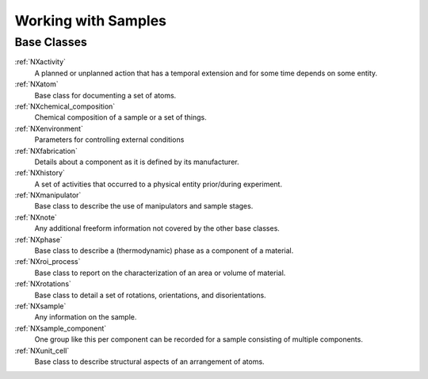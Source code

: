.. _BC-Sample-Structure:

=========================
Working with Samples
=========================

.. index::
   BC-Sample-Base-Classes

Base Classes
############

:ref:`NXactivity`
    A planned or unplanned action that has a temporal extension and for some time depends on some entity.

:ref:`NXatom`
    Base class for documenting a set of atoms.

:ref:`NXchemical_composition`
    Chemical composition of a sample or a set of things.

:ref:`NXenvironment`
    Parameters for controlling external conditions

:ref:`NXfabrication`
    Details about a component as it is defined by its manufacturer.

:ref:`NXhistory`
    A set of activities that occurred to a physical entity prior/during experiment.

:ref:`NXmanipulator`
    Base class to describe the use of manipulators and sample stages.

:ref:`NXnote`
    Any additional freeform information not covered by the other base classes.

:ref:`NXphase`
    Base class to describe a (thermodynamic) phase as a component of a material.

:ref:`NXroi_process`
    Base class to report on the characterization of an area or volume of material.

:ref:`NXrotations`
    Base class to detail a set of rotations, orientations, and disorientations.

:ref:`NXsample`
    Any information on the sample. 

:ref:`NXsample_component`
    One group like this per component can be recorded for a sample consisting of multiple components.

:ref:`NXunit_cell`
    Base class to describe structural aspects of an arrangement of atoms.

